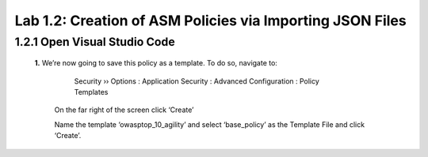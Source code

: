 Lab 1.2: Creation of ASM Policies via Importing JSON Files
=========================================


1.2.1 Open Visual Studio Code
~~~~~~~~~~~~~~~~~~~~~~~~~~~~~~~~~~~~~~~~~~~~~~~~~~~~~

    **1.**	We’re now going to save this policy as a template.  To do so, navigate to:

	    Security  ››  Options : Application Security : Advanced Configuration : Policy Templates

        On the far right of the screen click ‘Create’


        .. image:: images/8-module1.png


        Name the template ‘owasptop_10_agility’ and select ‘base_policy’ as the Template File and click ‘Create’.
        

        .. image:: images/9-module1.png

